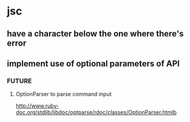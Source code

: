 * jsc
** have a character below the one where there's error
** implement use of optional parameters of API
*** FUTURE
**** OptionParser to parse command input
http://www.ruby-doc.org/stdlib/libdoc/optparse/rdoc/classes/OptionParser.htmlb

